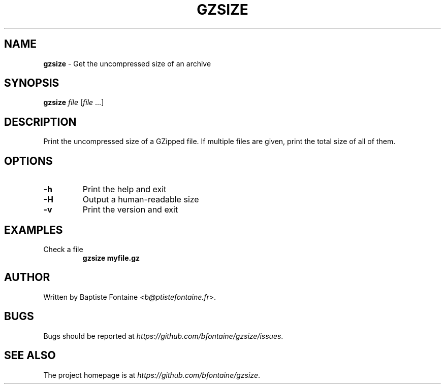 .\" generated with Ronn/v0.7.3
.\" http://github.com/rtomayko/ronn/tree/0.7.3
.
.TH "GZSIZE" "1" "May 2017" "" "GZSize Manual"
.
.SH "NAME"
\fBgzsize\fR \- Get the uncompressed size of an archive
.
.SH "SYNOPSIS"
\fBgzsize\fR \fIfile\fR [\fIfile\fR \.\.\.]
.
.SH "DESCRIPTION"
Print the uncompressed size of a GZipped file\. If multiple files are given, print the total size of all of them\.
.
.SH "OPTIONS"
.
.TP
\fB\-h\fR
Print the help and exit
.
.TP
\fB\-H\fR
Output a human\-readable size
.
.TP
\fB\-v\fR
Print the version and exit
.
.SH "EXAMPLES"
.
.TP
Check a file
\fBgzsize myfile\.gz\fR
.
.SH "AUTHOR"
Written by Baptiste Fontaine <\fIb@ptistefontaine\.fr\fR>\.
.
.SH "BUGS"
Bugs should be reported at \fIhttps://github\.com/bfontaine/gzsize/issues\fR\.
.
.SH "SEE ALSO"
The project homepage is at \fIhttps://github\.com/bfontaine/gzsize\fR\.
